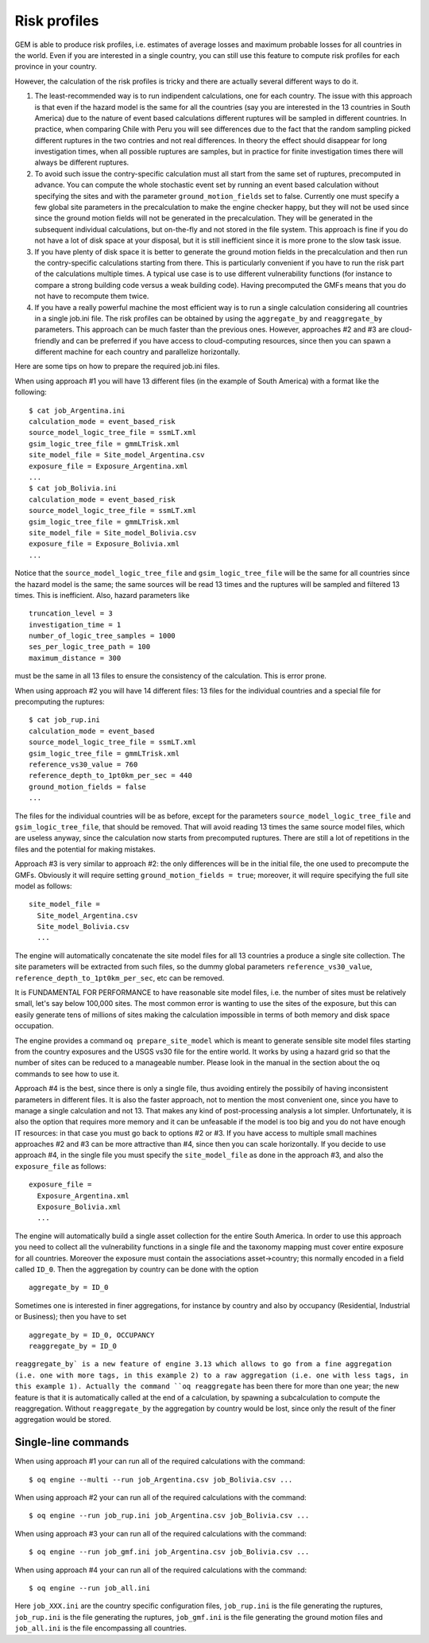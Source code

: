 Risk profiles
=======================

GEM is able to produce risk profiles, i.e. estimates of average losses
and maximum probable losses for all countries in the world. Even if you
are interested in a single country, you can still use this feature
to compute risk profiles for each province in your country.

However, the calculation of the risk profiles is tricky and there are
actually several different ways to do it.

1. The least-recommended way is to run indipendent calculations, one
   for each country. The issue with this approach is that even if the
   hazard model is the same for all the countries (say you are
   interested in the 13 countries in South America) due to the nature
   of event based calculations different ruptures will be sampled in
   different countries. In practice, when comparing Chile with Peru you will
   see differences due to the fact that the random sampling picked
   different ruptures in the two contries and not real differences. In
   theory the effect should disappear for long investigation times,
   when all possible ruptures are samples, but in practice for finite
   investigation times there will always be different ruptures.

2. To avoid such issue the contry-specific calculation must all start
   from the same set of ruptures, precomputed in advance. You can
   compute the whole stochastic event set by running an event based
   calculation without specifying the sites and with the parameter
   ``ground_motion_fields`` set to false. Currently one must specify
   a few global site parameters in the precalculation to make the
   engine checker happy, but they will not be used since since the
   ground motion fields will not be generated in the
   precalculation. They will be generated in the subsequent
   individual calculations, but on-the-fly and not stored in the file
   system. This approach is fine if you do not have a lot of disk
   space at your disposal, but it is still inefficient since it is
   more prone to the slow task issue.

3. If you have plenty of disk space it is better to generate the
   ground motion fields in the precalculation and then run the
   contry-specific calculations starting from there. This is
   particularly convenient if you have to run the risk part of the
   calculations multiple times. A typical use case is to use
   different vulnerability functions (for instance to compare a
   strong building code versus a weak building code). Having
   precomputed the GMFs means that you do not have to recompute them
   twice.

4. If you have a really powerful machine the most efficient way is to
   run a single calculation considering all countries in a single
   job.ini file. The risk profiles can be obtained by using the
   ``aggregate_by`` and ``reaggregate_by`` parameters. This approach
   can be much faster than the previous ones. However, approaches #2
   and #3 are cloud-friendly and can be preferred if you have access
   to cloud-computing resources, since then you can spawn a different
   machine for each country and parallelize horizontally.

Here are some tips on how to prepare the required job.ini files.

When using approach #1 you will have 13 different files (in the example
of South America) with a format like the following::

 $ cat job_Argentina.ini
 calculation_mode = event_based_risk
 source_model_logic_tree_file = ssmLT.xml
 gsim_logic_tree_file = gmmLTrisk.xml
 site_model_file = Site_model_Argentina.csv
 exposure_file = Exposure_Argentina.xml
 ...
 $ cat job_Bolivia.ini
 calculation_mode = event_based_risk
 source_model_logic_tree_file = ssmLT.xml
 gsim_logic_tree_file = gmmLTrisk.xml
 site_model_file = Site_model_Bolivia.csv
 exposure_file = Exposure_Bolivia.xml
 ...

Notice that the ``source_model_logic_tree_file`` and ``gsim_logic_tree_file``
will be the same for all countries since the hazard model is the same;
the same sources will be read 13 times and the ruptures will be sampled
and filtered 13 times. This is inefficient. Also, hazard parameters like

::

 truncation_level = 3
 investigation_time = 1
 number_of_logic_tree_samples = 1000
 ses_per_logic_tree_path = 100
 maximum_distance = 300

must be the same in all 13 files to ensure the consistency of the
calculation. This is error prone.

When using approach #2 you will have 14 different files: 13 files for
the individual countries and a special file for precomputing the ruptures::

 $ cat job_rup.ini 
 calculation_mode = event_based
 source_model_logic_tree_file = ssmLT.xml
 gsim_logic_tree_file = gmmLTrisk.xml
 reference_vs30_value = 760
 reference_depth_to_1pt0km_per_sec = 440
 ground_motion_fields = false
 ...

The files for the individual countries will be as before, except for
the parameters ``source_model_logic_tree_file`` and ``gsim_logic_tree_file``,
that should be removed. That will avoid reading 13 times the same source
model files, which are useless anyway, since the calculation now starts from
precomputed ruptures. There are still a lot of repetitions in the files
and the potential for making mistakes.

Approach #3 is very similar to approach #2: the only differences will be
in the initial file, the one used to precompute the GMFs. Obviously it
will require setting ``ground_motion_fields = true``; moreover, it will
require specifying the full site model as follows::

  site_model_file =
    Site_model_Argentina.csv
    Site_model_Bolivia.csv
    ...

The engine will automatically concatenate the site model files for all
13 countries a produce a single site collection. The site parameters
will be extracted from such files, so the dummy global parameters
``reference_vs30_value``, ``reference_depth_to_1pt0km_per_sec``, etc
can be removed.

It is FUNDAMENTAL FOR PERFORMANCE to have reasonable site model files,
i.e. the number of sites must be relatively small, let's say below
100,000 sites. The most common error is wanting to use the sites of
the exposure, but this can easily generate tens of millions of sites
making the calculation impossible in terms of both memory and disk space
occupation.

The engine provides a command ``oq prepare_site_model``
which is meant to generate sensible site model files starting from
the country exposures and the USGS vs30 file for the entire world.
It works by using a hazard grid so that the number of sites
can be reduced to a manageable number. Please look in the manual in
the section about the oq commands to see how to use it.

Approach #4 is the best, since there is only a single file,
thus avoiding entirely the possibily of having inconsistent parameters
in different files. It is also the faster approach, not to mention the
most convenient one, since you have to manage a single calculation and
not 13. That makes any kind of post-processing analysis a lot
simpler. Unfortunately, it is also the option that requires more
memory and it can be unfeasable if the model is too big and you do not
have enough IT resources: in that case you must go back to options #2
or #3. If you have access to multiple small machines approaches #2 and
#3 can be more attractive than #4, since then you can scale horizontally.
If you decide to use approach #4, in the single file you must specify
the ``site_model_file`` as done in the approach #3, and also the
``exposure_file`` as follows::

 exposure_file =
   Exposure_Argentina.xml
   Exposure_Bolivia.xml
   ...

The engine will automatically build a single asset collection for the
entire South America. In order to use this approach you need to
collect all the vulnerability functions in a single file and the
taxonomy mapping must cover entire exposure for all
countries. Moreover the exposure must contain the associations
asset->country; this normally encoded in a field called ``ID_0``.
Then the aggregation by country can be done with the option

::

   aggregate_by = ID_0

Sometimes one is interested in finer aggregations, for instance by country
and also by occupancy (Residential, Industrial or Business); then you have
to set

::

 aggregate_by = ID_0, OCCUPANCY
 reaggregate_by = ID_0

``reaggregate_by` is a new feature of engine 3.13 which allows to go
from a fine aggregation (i.e. one with more tags, in this example 2)
to a raw aggregation (i.e. one with less tags, in this example 1).
Actually the command ``oq reaggregate`` has been there for more than one
year; the new feature is that it is automatically called at the end of
a calculation, by spawning a subcalculation to compute the reaggregation.
Without ``reaggregate_by`` the aggregation by country would be lost,
since only the result of the finer aggregation would be stored.

Single-line commands
--------------------

When using approach #1 your can run all of the required calculations
with the command::

 $ oq engine --multi --run job_Argentina.csv job_Bolivia.csv ...

When using approach #2 your can run all of the required calculations
with the command::

 $ oq engine --run job_rup.ini job_Argentina.csv job_Bolivia.csv ...

When using approach #3 your can run all of the required calculations
with the command::

 $ oq engine --run job_gmf.ini job_Argentina.csv job_Bolivia.csv ...

When using approach #4 your can run all of the required calculations
with the command::

 $ oq engine --run job_all.ini

Here ``job_XXX.ini`` are the country specific configuration files,
``job_rup.ini`` is the file generating the ruptures, ``job_rup.ini``
is the file generating the ruptures, ``job_gmf.ini`` is the file
generating the ground motion files and ``job_all.ini`` is the
file encompassing all countries.
